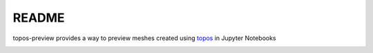 README
======

topos-preview provides a way to preview meshes created using `topos`_ in
Jupyter Notebooks

.. image:: pmesh.gif

.. _topos: https://github.com/alcarney/topos
